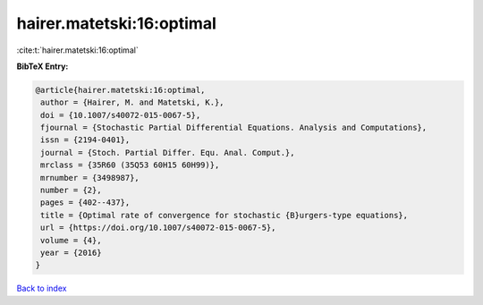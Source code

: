 hairer.matetski:16:optimal
==========================

:cite:t:`hairer.matetski:16:optimal`

**BibTeX Entry:**

.. code-block:: bibtex

   @article{hairer.matetski:16:optimal,
    author = {Hairer, M. and Matetski, K.},
    doi = {10.1007/s40072-015-0067-5},
    fjournal = {Stochastic Partial Differential Equations. Analysis and Computations},
    issn = {2194-0401},
    journal = {Stoch. Partial Differ. Equ. Anal. Comput.},
    mrclass = {35R60 (35Q53 60H15 60H99)},
    mrnumber = {3498987},
    number = {2},
    pages = {402--437},
    title = {Optimal rate of convergence for stochastic {B}urgers-type equations},
    url = {https://doi.org/10.1007/s40072-015-0067-5},
    volume = {4},
    year = {2016}
   }

`Back to index <../By-Cite-Keys.rst>`_
